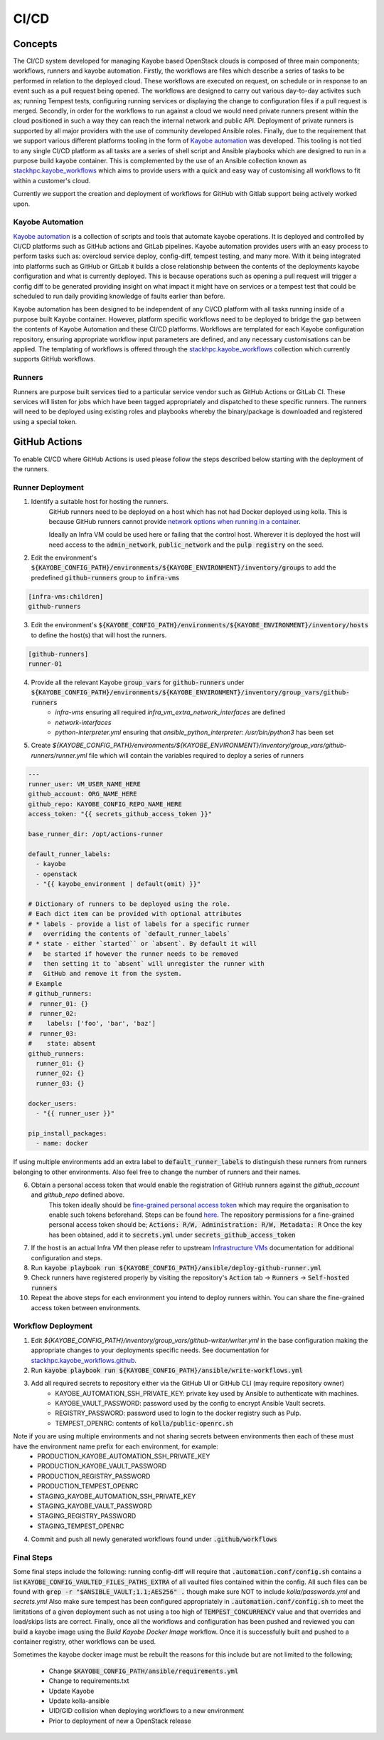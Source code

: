 =====
CI/CD
=====

Concepts
========

The CI/CD system developed for managing Kayobe based OpenStack clouds is composed of three main components; workflows, runners and kayobe automation.
Firstly, the workflows are files which describe a series of tasks to be performed in relation to the deployed cloud.
These workflows are executed on request, on schedule or in response to an event such as a pull request being opened.
The workflows are designed to carry out various day-to-day activites such as; running Tempest tests, configuring running services or displaying the change to configuration files if a pull request is merged.
Secondly, in order for the workflows to run against a cloud we would need private runners present within the cloud positioned in such a way they can reach the internal network and public API.
Deployment of private runners is supported by all major providers with the use of community developed Ansible roles.
Finally, due to the requirement that we support various different platforms tooling in the form of `Kayobe automation <https://github.com/stackhpc/kayobe-automation/>`__ was developed.
This tooling is not tied to any single CI/CD platform as all tasks are a series of shell script and Ansible playbooks which are designed to run in a purpose build kayobe container.
This is complemented by the use of an Ansible collection known as `stackhpc.kayobe_workflows <https://github.com/stackhpc/ansible-collection-kayobe-workflows/>`__ which aims to provide users with a quick and easy way of customising all workflows to fit within a customer's cloud.

Currently we support the creation and deployment of workflows for GitHub with Gitlab support being actively worked upon. 

Kayobe Automation
-----------------

`Kayobe automation <https://github.com/stackhpc/kayobe-automation/>`__ is a collection of scripts and tools that automate kayobe operations.
It is deployed and controlled by CI/CD platforms such as GitHub actions and GitLab pipelines.
Kayobe automation provides users with an easy process to perform tasks such as: overcloud service deploy, config-diff, tempest testing, and many more.
With it being integrated into platforms such as GitHub or GitLab it builds a close relationship between the contents of the deployments kayobe configuration and what is currently deployed.
This is because operations such as opening a pull request will trigger a config diff to be generated providing insight on what impact it might have on services or a tempest test that could be scheduled to run daily providing knowledge of faults earlier than before.

Kayobe automation has been designed to be independent of any CI/CD platform with all tasks running inside of a purpose built Kayobe container.
However, platform specific workflows need to be deployed to bridge the gap between the contents of Kayobe Automation and these CI/CD platforms.
Workflows are templated for each Kayobe configuration repository, ensuring appropriate workflow input parameters are defined, and any necessary customisations can be applied.
The templating of workflows is offered through the `stackhpc.kayobe_workflows <https://github.com/stackhpc/ansible-collection-kayobe-workflows/>`__ collection which currently supports GitHub workflows.

Runners
-------

Runners are purpose built services tied to a particular service vendor such as GitHub Actions or GitLab CI.
These services will listen for jobs which have been tagged appropriately and dispatched to these specific runners.
The runners will need to be deployed using existing roles and playbooks whereby the binary/package is downloaded and registered using a special token.

GitHub Actions
=================

To enable CI/CD where GitHub Actions is used please follow the steps described below starting with the deployment of the runners.

Runner Deployment
-----------------

1. Identify a suitable host for hosting the runners.
    GitHub runners need to be deployed on a host which has not had Docker deployed using kolla.
    This is because GitHub runners cannot provide `network options when running in a container <https://docs.github.com/en/actions/using-workflows/workflow-syntax-for-github-actions#jobsjob_idcontaineroptions>`__.

    Ideally an Infra VM could be used here or failing that the control host.
    Wherever it is deployed the host will need access to the :code:`admin_network`, :code:`public_network` and the :code:`pulp registry` on the seed.

2. Edit the environment's :code:`${KAYOBE_CONFIG_PATH}/environments/${KAYOBE_ENVIRONMENT}/inventory/groups` to add the predefined :code:`github-runners` group to :code:`infra-vms`

.. code-block:: ini

    [infra-vms:children]
    github-runners

3. Edit the environment's :code:`${KAYOBE_CONFIG_PATH}/environments/${KAYOBE_ENVIRONMENT}/inventory/hosts` to define the host(s) that will host the runners.

.. code-block:: ini

    [github-runners]
    runner-01

4. Provide all the relevant Kayobe :code:`group_vars` for :code:`github-runners` under :code:`${KAYOBE_CONFIG_PATH}/environments/${KAYOBE_ENVIRONMENT}/inventory/group_vars/github-runners`
    * `infra-vms` ensuring all required `infra_vm_extra_network_interfaces` are defined
    * `network-interfaces`
    * `python-interpreter.yml` ensuring that `ansible_python_interpreter: /usr/bin/python3` has been set

5. Create `${KAYOBE_CONFIG_PATH}/environments/${KAYOBE_ENVIRONMENT}/inventory/group_vars/github-runners/runner.yml` file which will contain the variables required to deploy a series of runners

.. code-block:: yaml

    ---
    runner_user: VM_USER_NAME_HERE
    github_account: ORG_NAME_HERE
    github_repo: KAYOBE_CONFIG_REPO_NAME_HERE
    access_token: "{{ secrets_github_access_token }}"

    base_runner_dir: /opt/actions-runner

    default_runner_labels:
      - kayobe
      - openstack
      - "{{ kayobe_environment | default(omit) }}"

    # Dictionary of runners to be deployed using the role.
    # Each dict item can be provided with optional attributes
    # * labels - provide a list of labels for a specific runner
    #   overriding the contents of `default_runner_labels`
    # * state - either `started`` or `absent`. By default it will
    #   be started if however the runner needs to be removed
    #   then setting it to `absent` will unregister the runner with
    #   GitHub and remove it from the system.
    # Example
    # github_runners:
    #  runner_01: {}
    #  runner_02:
    #    labels: ['foo', 'bar', 'baz']
    #  runner_03:
    #    state: absent
    github_runners:
      runner_01: {}
      runner_02: {}
      runner_03: {}

    docker_users:
      - "{{ runner_user }}"

    pip_install_packages:
      - name: docker

If using multiple environments add an extra label to :code:`default_runner_labels` to distinguish these runners from runners belonging to other environments.
Also feel free to change the number of runners and their names.

6. Obtain a personal access token that would enable the registration of GitHub runners against the `github_account` and `github_repo` defined above.
    This token ideally should be `fine-grained personal access token <https://docs.github.com/en/authentication/keeping-your-account-and-data-secure/managing-your-personal-access-tokens#creating-a-fine-grained-personal-access-token>`__ which may require the organisation to enable such tokens beforehand.
    Steps can be found `here <https://docs.github.com/en/organizations/managing-programmatic-access-to-your-organization/setting-a-personal-access-token-policy-for-your-organization>`__.
    The repository permissions for a fine-grained personal access token should be; :code:`Actions: R/W, Administration: R/W, Metadata: R`
    Once the key has been obtained, add it to :code:`secrets.yml` under :code:`secrets_github_access_token`

7. If the host is an actual Infra VM then please refer to upstream `Infrastructure VMs <https://docs.openstack.org/kayobe/latest/configuration/reference/infra-vms.html>`__ documentation for additional configuration and steps.

8. Run :code:`kayobe playbook run ${KAYOBE_CONFIG_PATH}/ansible/deploy-github-runner.yml`

9. Check runners have registered properly by visiting the repository's :code:`Action` tab -> :code:`Runners` -> :code:`Self-hosted runners`

10. Repeat the above steps for each environment you intend to deploy runners within.
    You can share the fine-grained access token between environments.

Workflow Deployment
-------------------

1. Edit `${KAYOBE_CONFIG_PATH}/inventory/group_vars/github-writer/writer.yml` in the base configuration making the appropriate changes to your deployments specific needs. See documentation for `stackhpc.kayobe_workflows.github <https://github.com/stackhpc/ansible-collection-kayobe-workflows/tree/main/roles/github>`__.

2. Run :code:`kayobe playbook run ${KAYOBE_CONFIG_PATH}/ansible/write-workflows.yml`

3. Add all required secrets to repository either via the GitHub UI or GitHub CLI (may require repository owner)
    * KAYOBE_AUTOMATION_SSH_PRIVATE_KEY: private key used by Ansible to authenticate with machines.
    * KAYOBE_VAULT_PASSWORD: password used by the config to encrypt Ansible Vault secrets.
    * REGISTRY_PASSWORD: password used to login to the docker registry such as Pulp.
    * TEMPEST_OPENRC: contents of :code:`kolla/public-openrc.sh`

Note if you are using multiple environments and not sharing secrets between environments then each of these must have the environment name prefix for each environment, for example:
    * PRODUCTION_KAYOBE_AUTOMATION_SSH_PRIVATE_KEY
    * PRODUCTION_KAYOBE_VAULT_PASSWORD
    * PRODUCTION_REGISTRY_PASSWORD
    * PRODUCTION_TEMPEST_OPENRC
    * STAGING_KAYOBE_AUTOMATION_SSH_PRIVATE_KEY
    * STAGING_KAYOBE_VAULT_PASSWORD
    * STAGING_REGISTRY_PASSWORD
    * STAGING_TEMPEST_OPENRC

4. Commit and push all newly generated workflows found under :code:`.github/workflows`

Final Steps
-----------

Some final steps include the following: running config-diff will require that :code:`.automation.conf/config.sh` contains a list :code:`KAYOBE_CONFIG_VAULTED_FILES_PATHS_EXTRA` of all vaulted files contained within the config.
All such files can be found with :code:`grep -r "$ANSIBLE_VAULT;1.1;AES256" .` though make sure NOT to include `kolla/passwords.yml` and `secrets.yml`
Also make sure tempest has been configured appropriately in :code:`.automation.conf/config.sh` to meet the limitations of a given deployment such as not using a too high of :code:`TEMPEST_CONCURRENCY` value and that overrides and load/skips lists are correct.
Finally, once all the workflows and configuration has been pushed and reviewed you can build a kayobe image using the `Build Kayobe Docker Image` workflow. Once it is successfully built and pushed to a container registry, other workflows can be used.

Sometimes the kayobe docker image must be rebuilt the reasons for this include but are not limited to the following;

    * Change :code:`$KAYOBE_CONFIG_PATH/ansible/requirements.yml`
    * Change to requirements.txt
    * Update Kayobe
    * Update kolla-ansible
    * UID/GID collision when deploying workflows to a new environment
    * Prior to deployment of new a OpenStack release
